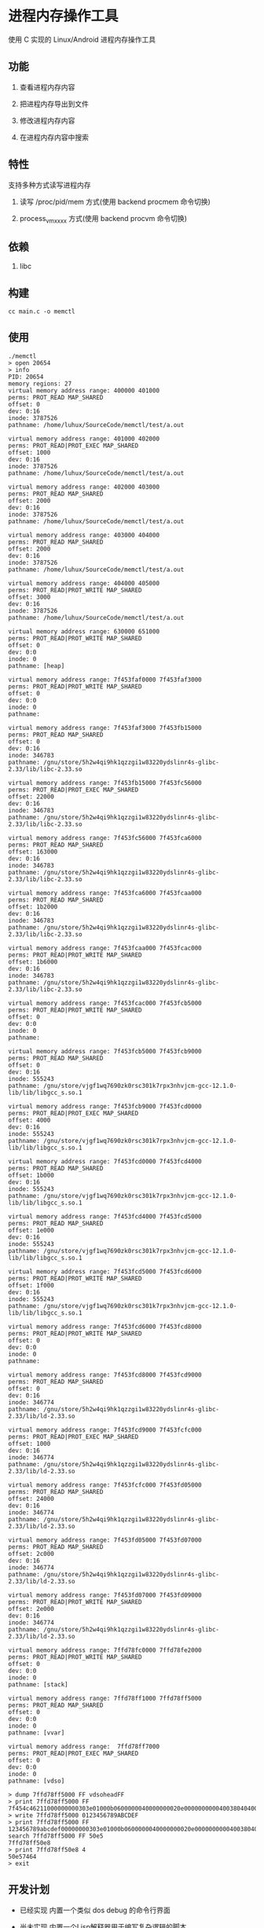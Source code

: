 * 进程内存操作工具

使用 C 实现的 Linux/Android 进程内存操作工具

** 功能

1. 查看进程内存内容
   
2. 把进程内存导出到文件
   
3. 修改进程内存内容
   
4. 在进程内存内容中搜索
   
** 特性

支持多种方式读写进程内存

1. 读写 /proc/pid/mem 方式(使用 backend procmem 命令切换)
   
2. process_vm_xxxx 方式(使用 backend procvm 命令切换)

** 依赖

1. libc

** 构建

#+BEGIN_SRC
cc main.c -o memctl
#+END_SRC

** 使用

#+BEGIN_SRC
./memctl
> open 20654
> info
PID: 20654
memory regions: 27
virtual memory address range: 400000 401000
perms: PROT_READ MAP_SHARED 
offset: 0
dev: 0:16
inode: 3787526
pathname: /home/luhux/SourceCode/memctl/test/a.out

virtual memory address range: 401000 402000
perms: PROT_READ|PROT_EXEC MAP_SHARED 
offset: 1000
dev: 0:16
inode: 3787526
pathname: /home/luhux/SourceCode/memctl/test/a.out

virtual memory address range: 402000 403000
perms: PROT_READ MAP_SHARED 
offset: 2000
dev: 0:16
inode: 3787526
pathname: /home/luhux/SourceCode/memctl/test/a.out

virtual memory address range: 403000 404000
perms: PROT_READ MAP_SHARED 
offset: 2000
dev: 0:16
inode: 3787526
pathname: /home/luhux/SourceCode/memctl/test/a.out

virtual memory address range: 404000 405000
perms: PROT_READ|PROT_WRITE MAP_SHARED 
offset: 3000
dev: 0:16
inode: 3787526
pathname: /home/luhux/SourceCode/memctl/test/a.out

virtual memory address range: 630000 651000
perms: PROT_READ|PROT_WRITE MAP_SHARED 
offset: 0
dev: 0:0
inode: 0
pathname: [heap]

virtual memory address range: 7f453faf0000 7f453faf3000
perms: PROT_READ|PROT_WRITE MAP_SHARED 
offset: 0
dev: 0:0
inode: 0
pathname: 

virtual memory address range: 7f453faf3000 7f453fb15000
perms: PROT_READ MAP_SHARED 
offset: 0
dev: 0:16
inode: 346783
pathname: /gnu/store/5h2w4qi9hk1qzzgi1w83220ydslinr4s-glibc-2.33/lib/libc-2.33.so

virtual memory address range: 7f453fb15000 7f453fc56000
perms: PROT_READ|PROT_EXEC MAP_SHARED 
offset: 22000
dev: 0:16
inode: 346783
pathname: /gnu/store/5h2w4qi9hk1qzzgi1w83220ydslinr4s-glibc-2.33/lib/libc-2.33.so

virtual memory address range: 7f453fc56000 7f453fca6000
perms: PROT_READ MAP_SHARED 
offset: 163000
dev: 0:16
inode: 346783
pathname: /gnu/store/5h2w4qi9hk1qzzgi1w83220ydslinr4s-glibc-2.33/lib/libc-2.33.so

virtual memory address range: 7f453fca6000 7f453fcaa000
perms: PROT_READ MAP_SHARED 
offset: 1b2000
dev: 0:16
inode: 346783
pathname: /gnu/store/5h2w4qi9hk1qzzgi1w83220ydslinr4s-glibc-2.33/lib/libc-2.33.so

virtual memory address range: 7f453fcaa000 7f453fcac000
perms: PROT_READ|PROT_WRITE MAP_SHARED 
offset: 1b6000
dev: 0:16
inode: 346783
pathname: /gnu/store/5h2w4qi9hk1qzzgi1w83220ydslinr4s-glibc-2.33/lib/libc-2.33.so

virtual memory address range: 7f453fcac000 7f453fcb5000
perms: PROT_READ|PROT_WRITE MAP_SHARED 
offset: 0
dev: 0:0
inode: 0
pathname: 

virtual memory address range: 7f453fcb5000 7f453fcb9000
perms: PROT_READ MAP_SHARED 
offset: 0
dev: 0:16
inode: 555243
pathname: /gnu/store/vjgf1wq7690zk0rsc301k7rpx3nhvjcm-gcc-12.1.0-lib/lib/libgcc_s.so.1

virtual memory address range: 7f453fcb9000 7f453fcd0000
perms: PROT_READ|PROT_EXEC MAP_SHARED 
offset: 4000
dev: 0:16
inode: 555243
pathname: /gnu/store/vjgf1wq7690zk0rsc301k7rpx3nhvjcm-gcc-12.1.0-lib/lib/libgcc_s.so.1

virtual memory address range: 7f453fcd0000 7f453fcd4000
perms: PROT_READ MAP_SHARED 
offset: 1b000
dev: 0:16
inode: 555243
pathname: /gnu/store/vjgf1wq7690zk0rsc301k7rpx3nhvjcm-gcc-12.1.0-lib/lib/libgcc_s.so.1

virtual memory address range: 7f453fcd4000 7f453fcd5000
perms: PROT_READ MAP_SHARED 
offset: 1e000
dev: 0:16
inode: 555243
pathname: /gnu/store/vjgf1wq7690zk0rsc301k7rpx3nhvjcm-gcc-12.1.0-lib/lib/libgcc_s.so.1

virtual memory address range: 7f453fcd5000 7f453fcd6000
perms: PROT_READ|PROT_WRITE MAP_SHARED 
offset: 1f000
dev: 0:16
inode: 555243
pathname: /gnu/store/vjgf1wq7690zk0rsc301k7rpx3nhvjcm-gcc-12.1.0-lib/lib/libgcc_s.so.1

virtual memory address range: 7f453fcd6000 7f453fcd8000
perms: PROT_READ|PROT_WRITE MAP_SHARED 
offset: 0
dev: 0:0
inode: 0
pathname: 

virtual memory address range: 7f453fcd8000 7f453fcd9000
perms: PROT_READ MAP_SHARED 
offset: 0
dev: 0:16
inode: 346774
pathname: /gnu/store/5h2w4qi9hk1qzzgi1w83220ydslinr4s-glibc-2.33/lib/ld-2.33.so

virtual memory address range: 7f453fcd9000 7f453fcfc000
perms: PROT_READ|PROT_EXEC MAP_SHARED 
offset: 1000
dev: 0:16
inode: 346774
pathname: /gnu/store/5h2w4qi9hk1qzzgi1w83220ydslinr4s-glibc-2.33/lib/ld-2.33.so

virtual memory address range: 7f453fcfc000 7f453fd05000
perms: PROT_READ MAP_SHARED 
offset: 24000
dev: 0:16
inode: 346774
pathname: /gnu/store/5h2w4qi9hk1qzzgi1w83220ydslinr4s-glibc-2.33/lib/ld-2.33.so

virtual memory address range: 7f453fd05000 7f453fd07000
perms: PROT_READ MAP_SHARED 
offset: 2c000
dev: 0:16
inode: 346774
pathname: /gnu/store/5h2w4qi9hk1qzzgi1w83220ydslinr4s-glibc-2.33/lib/ld-2.33.so

virtual memory address range: 7f453fd07000 7f453fd09000
perms: PROT_READ|PROT_WRITE MAP_SHARED 
offset: 2e000
dev: 0:16
inode: 346774
pathname: /gnu/store/5h2w4qi9hk1qzzgi1w83220ydslinr4s-glibc-2.33/lib/ld-2.33.so

virtual memory address range: 7ffd78fc0000 7ffd78fe2000
perms: PROT_READ|PROT_WRITE MAP_SHARED 
offset: 0
dev: 0:0
inode: 0
pathname: [stack]

virtual memory address range: 7ffd78ff1000 7ffd78ff5000
perms: PROT_READ MAP_SHARED 
offset: 0
dev: 0:0
inode: 0
pathname: [vvar]

virtual memory address range:  7ffd78ff7000
perms: PROT_READ|PROT_EXEC MAP_SHARED 
offset: 0
dev: 0:0
inode: 0
pathname: [vdso]

> dump 7ffd78ff5000 FF vdsoheadFF
> print 7ffd78ff5000 FF
7f454c46211000000000303e01000b0600000040000000020e000000000040038040400100f0100050000000000000000000000000006cd0000006cd00000001000000020004000e03000000e03000000e0300000020100000020100000080000000400040000500000005000000050000005400000005400000004000000050e57464400054500000054500000
> write 7ffd78ff5000 0123456789ABCDEF
> print 7ffd78ff5000 FF
123456789abcdef00000000303e01000b0600000040000000020e000000000040038040400100f0100050000000000000000000000000006cd0000006cd00000001000000020004000e03000000e03000000e0300000020100000020100000080000000400040000500000005000000050000005400000005400000004000000050e57464400054500000054500000
search 7ffd78ff5000 FF 50e5
7ffd78ff50e8
> print 7ffd78ff50e8 4
50e57464
> exit
#+END_SRC

** 开发计划

- 已经实现 内置一个类似 dos debug 的命令行界面
  
- 尚未实现 内置一个Lisp解释器用于编写复杂逻辑的脚本
